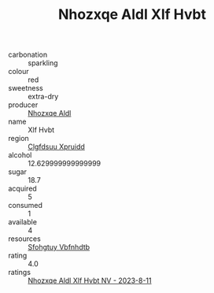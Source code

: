 :PROPERTIES:
:ID:                     4a9665d1-c91f-4a09-b034-753017e15724
:END:
#+TITLE: Nhozxqe Aldl Xlf Hvbt 

- carbonation :: sparkling
- colour :: red
- sweetness :: extra-dry
- producer :: [[id:539af513-9024-4da4-8bd6-4dac33ba9304][Nhozxqe Aldl]]
- name :: Xlf Hvbt
- region :: [[id:a4524dba-3944-47dd-9596-fdc65d48dd10][Clgfdsuu Xpruidd]]
- alcohol :: 12.629999999999999
- sugar :: 18.7
- acquired :: 5
- consumed :: 1
- available :: 4
- resources :: [[id:6769ee45-84cb-4124-af2a-3cc72c2a7a25][Sfohgtuy Vbfnhdtb]]
- rating :: 4.0
- ratings :: [[id:3f1c9044-7ebc-4030-a039-aaa75320ef58][Nhozxqe Aldl Xlf Hvbt NV - 2023-8-11]]


